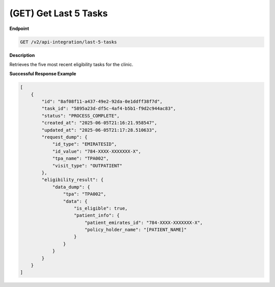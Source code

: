 .. _get_last_5_tasks:

(GET) Get Last 5 Tasks
======================

**Endpoint**

.. code-block:: bash

   GET /v2/api-integration/last-5-tasks

**Description**

Retrieves the five most recent eligibility tasks for the clinic.

**Successful Response Example**

.. code-block:: json

   [
       {
           "id": "8af08f11-a437-49e2-92da-0e1ddff38f7d",
           "task_id": "5895a23d-df5c-4af4-b5b1-f9d2c944ac83",
           "status": "PROCESS_COMPLETE",
           "created_at": "2025-06-05T21:16:21.958547",
           "updated_at": "2025-06-05T21:17:28.510633",
           "request_dump": {
               "id_type": "EMIRATESID",
               "id_value": "784-XXXX-XXXXXXX-X",
               "tpa_name": "TPA002",
               "visit_type": "OUTPATIENT"
           },
           "eligibility_result": {
               "data_dump": {
                   "tpa": "TPA002",
                   "data": {
                       "is_eligible": true,
                       "patient_info": {
                           "patient_emirates_id": "784-XXXX-XXXXXXX-X",
                           "policy_holder_name": "[PATIENT_NAME]"
                       }
                   }
               }
           }
       }
   ]